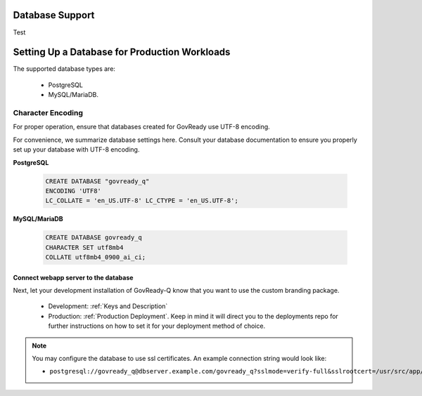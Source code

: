 .. Copyright (C) 2020 GovReady PBC

.. _Database Support:

Database Support
================

.. meta::
  :description: These pages describe GovReady-Q' Database Support.

Test

.. Copyright (C) 2020 GovReady PBC

.. _Setting Up a Database for Production Workloads:

Setting Up a Database for Production Workloads
==============================================

The supported database types are:

 - PostgreSQL
 - MySQL/MariaDB.


Character Encoding
------------------

For proper operation, ensure that databases created for GovReady use UTF-8 encoding.

For convenience, we summarize database settings here.  Consult your database documentation to ensure you properly set up your database with UTF-8 encoding.

**PostgreSQL**

   .. code-block:: sql

      CREATE DATABASE "govready_q"
      ENCODING 'UTF8'
      LC_COLLATE = 'en_US.UTF-8' LC_CTYPE = 'en_US.UTF-8';

**MySQL/MariaDB**

   .. code-block:: sql

      CREATE DATABASE govready_q
      CHARACTER SET utf8mb4
      COLLATE utf8mb4_0900_ai_ci;




Connect webapp server to the database
~~~~~~~~~~~~~~~~~~~~~~~~~~~~~~~~~~~~~

Next, let your development installation of GovReady-Q know that you want
to use the custom branding package.

    - Development: :ref:`Keys and Description`
    - Production:  :ref:`Production Deployment`.  Keep in mind it will direct you to the deployments repo for further instructions on how to set it for your deployment method of choice.

.. note::
   You may configure the database to use ssl certificates.  An example connection string would look like:

   - ``postgresql://govready_q@dbserver.example.com/govready_q?sslmode=verify-full&sslrootcert=/usr/src/app/govready-q/pgsql.crt"``
